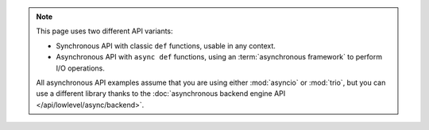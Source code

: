 .. note::

   This page uses two different API variants:

   * Synchronous API with classic ``def`` functions, usable in any context.

   * Asynchronous API with ``async def`` functions, using an :term:`asynchronous framework` to perform I/O operations.

   All asynchronous API examples assume that you are using either :mod:`asyncio` or :mod:`trio`,
   but you can use a different library thanks to the :doc:`asynchronous backend engine API </api/lowlevel/async/backend>`.
